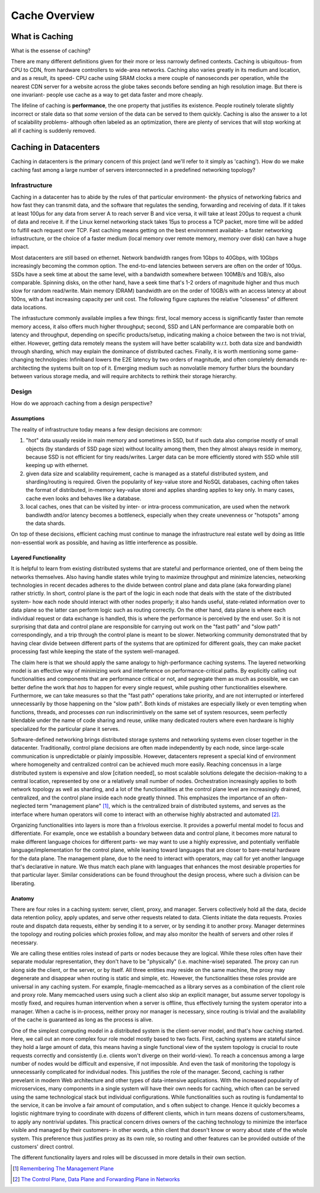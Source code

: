 **************
Cache Overview
**************

What is Caching
===============

What is the essense of caching?

There are many different definitions given for their more or less narrowly defined contexts. Caching is ubiquitous- from CPU to CDN, from hardware controllers to wide-area networks. Caching also varies greatly in its medium and location, and as a result, its speed- CPU cache using SRAM clocks a mere couple of nanoseconds per operation, while the nearest CDN server for a website across the globe takes seconds before sending an high resolution image. But there is one invariant- people use cache as a way to get data faster and more cheaply.

The lifeline of caching is **performance**, the one property that justifies its existence. People routinely tolerate slightly incorrect or stale data so that *some* version of the data can be served to them quickly. Caching is also the answer to a lot of scalability problems- although often labeled as an optimization, there are plenty of services that will stop working at all if caching is suddenly removed.


Caching in Datacenters
======================

Caching in datacenters is the primary concern of this project (and we'll refer to it simply as 'caching'). How do we make caching fast among a large number of servers interconnected in a predefined networking topology?


Infrastructure
--------------

Caching in a datacenter has to abide by the rules of that particular environment- the physics of networking fabrics and how fast they can transmit data, and the software that regulates the sending, forwarding and receiving of data. If it takes at least 100μs for any data from server A to reach server B and vice versa, it will take at least 200μs to request a chunk of data and receive it. if the Linux kernel networking stack takes 15μs to process a TCP packet, more time will be added to fulfill each request over TCP. Fast caching means getting on the best environment available- a faster networking infrastructure, or the choice of a faster medium (local memory over remote memory, memory over disk) can have a huge impact.

Most datacenters are still based on ethernet. Network bandwidth ranges from 1Gbps to 40Gbps, with 10Gbps increasingly becoming the common option. The end-to-end latencies between servers are often on the order of 100μs. SSDs have a seek time at about the same level, with a bandwidth somewhere between 100MB/s and 1GB/s, also comparable. Spinning disks, on the other hand, have a seek time that's 1-2 orders of magnitude higher and thus much slow for random read/write. Main memory (DRAM) bandwidth are on the order of 10GB/s with an access latency at about 100ns, with a fast increasing capacity per unit cost. The following figure captures the relative "closeness" of different data locations.

.. image:: _static/img/data_access_speed.jpeg

The infrastucture commonly available implies a few things: first, local memory access is significantly faster than remote memory access, it also offers much higher throughput; second, SSD and LAN performance are comparable both on latency and throughput, depending on specific products/setup, indicating making a choice between the two is not trivial, either. However, getting data remotely means the system will have better scalability w.r.t. both data size and bandwidth through sharding, which may explain the dominance of distributed caches. Finally, it is worth mentioning some game-changing technologies: Infiniband lowers the E2E latency by two orders of magnitude, and often completely demands re-architecting  the systems built on top of it. Emerging medium such as nonvolatile memory further blurs the boundary between various storage media, and will require architects to rethink their storage hierarchy.


Design
------

How do we approach caching from a design perspective?

Assumptions
^^^^^^^^^^^

The reality of infrastructure today means a few design decisions are common:

#. "hot" data usually reside in main memory and sometimes in SSD, but if such data also comprise mostly of small objects (by standards of SSD page size) without locality among them, then they almost always reside in memory, because SSD is not efficient for tiny reads/writes. Larger data can be more efficiently stored with SSD while still keeping up with ethernet.
#. given data size and scalability requirement, cache is managed as a stateful distributed system, and sharding/routing is required. Given the popularity of key-value store and NoSQL databases, caching often takes the format of distributed, in-memory key-value storei and applies sharding applies to key only. In many cases, cache even looks and behaves like a database.
#. local caches, ones that can be visited by inter- or intra-process communication, are used when the network bandiwdth and/or latency becomes a bottleneck, especially when they create unevenness or "hotspots" among the data shards.


On top of these decisions, efficient caching must continue to manage the infrastructure real estate well by doing as little non-essential work as possible, and having as little interference as possible.


Layered Functionality
^^^^^^^^^^^^^^^^^^^^^

It is helpful to learn from existing distributed systems that are stateful and performance oriented, one of them being the networks themselves. Also having handle states while trying to maximize throughput and minimize latencies, networking technologies in recent decades adheres to the divide between control plane and data plane (aka forwarding plane) rather strictly. In short, control plane is the part of the logic in each node that deals with the state of the distributed system- how each node should interact with other nodes properly; it also hands useful, state-related information over to data plane so the latter can perform logic such as routing correctly. On the other hand, data plane is where each individual request or data exchange is handled, this is where the performance is perceived by the end user. So it is not surprising that data and control plane are responsible for carrying out work on the "fast path" and "slow path" correspondingly, and a trip through the control plane is meant to be slower. Networking community demonstrated that by having clear divide between different parts of the systems that are optimized for different goals, they can make packet processing fast while keeping the state of the system well-managed.

The claim here is that we should apply the same analogy to high-performance caching systems. The layered networking model is an effective way of minimizing work and interference on performance-critical paths. By explicitly calling out functionalities and components that are performance critical or not, and segregate them as much as possible, we can better define the work that *has* to happen for every single request, while pushing other functionalities elsewhere. Furthermore, we can take measures so that the "fast path" operations take priority, and are not interrupted or interfered unnecessarily by those happening on the "slow path". Both kinds of mistakes are especially likely or even tempting when functions, threads, and processes *can* run indiscrimintively on the same set of system resources, seem perfectly blendable under the name of code sharing and reuse, unlike many dedicated routers where even hardware is highly specialized for the particular plane it serves.

Software-defined networking brings distributed storage systems and networking systems even closer together in the datacenter. Traditionally, control plane decisions are often made independently by each node, since large-scale communication is unpredictable or plainly impossible. However, datacenters represent a special kind of environment where homogeneity and centralized control can be achieved much more easily. Reaching concensus in a large distributed system is expensive and slow [citation needed], so most scalable solutions delegate the decision-making to a central location, represented by one or a relatively small number of nodes. Orchestration increasingly applies to both network topology as well as sharding, and a lot of the functionalities at the control plane level are increasingly drained, centralized, and the control plane inside each node greatly thinned. This emphasizes the importance of an often-neglected term "management plane" [#]_, which is the centralized brain of distributed systems, and serves as the interface where human operators will come to interact with an otherwise highly abstracted and automated [#]_.

Organizing functionalities into layers is more than a frivolous exercise. It provides a powerful mental model to focus and differentiate. For example, once we establish a boundary between data and control plane, it becomes more natural to make different language choices for different parts- we may want to use a highly expressive, and potentially verifiable language/implementation for the control plane, while leaning toward languages that are closer to bare-metal hardware for the data plane. The management plane, due to the need to interact with operators, may call for yet another language that's declarative in nature. We thus match each plane with languages that enhances the most desirable properties for that particular layer. Similar considerations can be found throughout the design process, where such a division can be liberating.

Anatomy
^^^^^^^

There are four roles in a caching system: server, client, proxy, and manager. Servers collectively hold all the data, decide data retention policy, apply updates, and serve other requests related to data. Clients initiate the data requests. Proxies route and dispatch data requests, either by sending it to a server, or by sending it to another proxy. Manager determines the topology and routing policies which proxies follow, and may also monitor the health of servers and other roles if necessary.

We are calling these entities roles instead of parts or nodes because they are logical. While these roles often have their separate modular representation, they don't have to be "physically" (i.e. machine-wise) separated. The proxy can run along side the client, or the server, or by itself. All three entities may reside on the same machine, the proxy may degenerate and disappear when routing is static and simple, etc. However, the functionalities these roles provide are universal in any caching system. For example, finagle-memcached as a library serves as a combination of the client role and proxy role. Many memcached users using such a client also skip an explicit manager, but assume server topology is mostly fixed, and requires human intervention when a server is offline, thus effectively turning the system operator into a manager. When a cache is in-process, neither proxy nor manager is necessary, since routing is trivial and the availability of the cache is guaranteed as long as the process is alive.

One of the simplest computing model in a distributed system is the client-server model, and that's how caching started. Here, we call out an more complex four role model mostly based to two facts. First, caching systems are stateful since they hold a large amount of data, this means having a single functional view of the system topology is crucial to route requests correctly and consistently (i.e. clients won't diverge on their world-view). To reach a concensus among a large number of nodes would be difficult and expensive, if not impossible. And even the task of monitoring the topology is unnecessarily complicated for individual nodes. This justifies the role of the manager. Second, caching is rather prevelant in modern Web architecture and other types of data-intensive applications. With the increased popularity of microservices, many components in a single system will have their own needs for caching, which often can be served using the same technological stack but individual configurations. While functionalities such as routing is fundamental to the service, it can be involve a fair amount of computation, and s often subject to change. Hence it quickly becomes a logistic nightmare trying to coordinate with dozens of different clients, which in turn means dozens of customers/teams, to apply any nontrivial updates. This practical concern drives owners of the caching technology to minimize the interface visible and managed by their customers- in other words, a thin client that doesn't know or worry about state of the whole system. This preference thus justifies proxy as its own role, so routing and other features can be provided outside of the customers' direct control.

The different functionality layers and roles will be discussed in more details in their own section.


.. [#] `Remembering The Management Plane <http://networkheresy.com/2012/09/15/remembering-the-management-plane/>`_

.. [#] `The Control Plane, Data Plane and Forwarding Plane in Networks <http://networkstatic.net/the-control-plane-data-plane-and-forwarding-plane-in-networks/>`_

